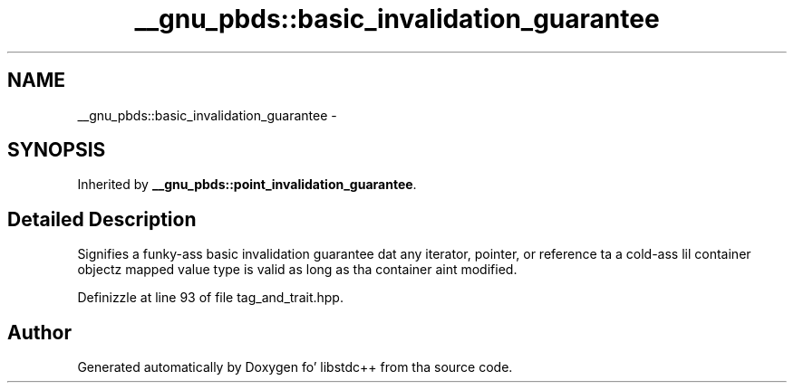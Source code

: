 .TH "__gnu_pbds::basic_invalidation_guarantee" 3 "Thu Sep 11 2014" "libstdc++" \" -*- nroff -*-
.ad l
.nh
.SH NAME
__gnu_pbds::basic_invalidation_guarantee \- 
.SH SYNOPSIS
.br
.PP
.PP
Inherited by \fB__gnu_pbds::point_invalidation_guarantee\fP\&.
.SH "Detailed Description"
.PP 
Signifies a funky-ass basic invalidation guarantee dat any iterator, pointer, or reference ta a cold-ass lil container objectz mapped value type is valid as long as tha container aint modified\&. 
.PP
Definizzle at line 93 of file tag_and_trait\&.hpp\&.

.SH "Author"
.PP 
Generated automatically by Doxygen fo' libstdc++ from tha source code\&.

